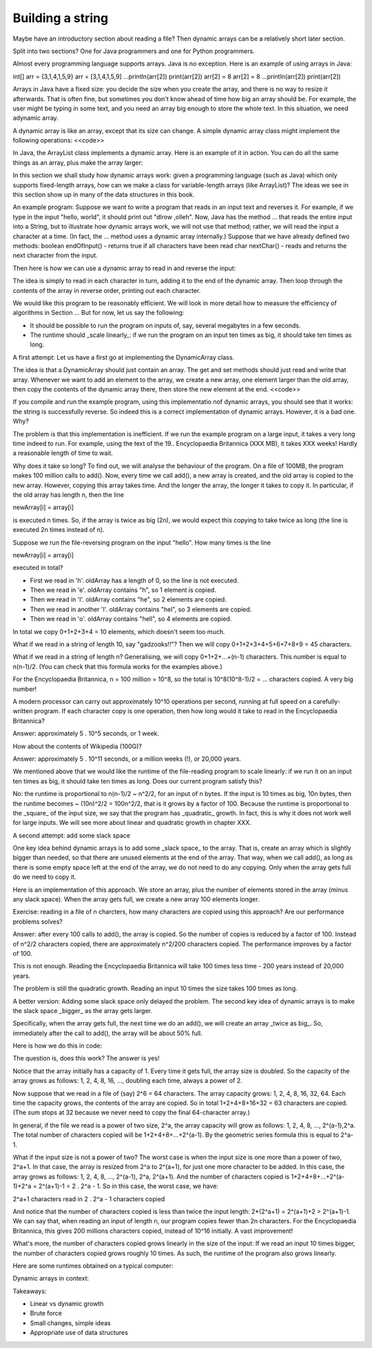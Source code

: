 .. raw:: html

   <script>ODSA.SETTINGS.MODULE_SECTIONS = [];</script>

.. _StringReading:


.. raw:: html

   <script>ODSA.SETTINGS.DISP_MOD_COMP = true;ODSA.SETTINGS.MODULE_NAME = "StringReading";ODSA.SETTINGS.MODULE_LONG_NAME = "Building a string";ODSA.SETTINGS.MODULE_CHAPTER = "Arrays"; ODSA.SETTINGS.BUILD_DATE = "2021-10-20 16:40:19"; ODSA.SETTINGS.BUILD_CMAP = true;JSAV_OPTIONS['lang']='en';JSAV_EXERCISE_OPTIONS['code']='pseudo';</script>


.. |--| unicode:: U+2013   .. en dash
.. |---| unicode:: U+2014  .. em dash, trimming surrounding whitespace
   :trim:


.. This file is part of the OpenDSA eTextbook project. See
.. http://opendsa.org for more details.
.. Copyright (c) 2012-2020 by the OpenDSA Project Contributors, and
.. distributed under an MIT open source license.

.. avmetadata::
   :author: Nick Smallbone
   :satisfies: string builder
   :topic: String builder

Building a string
=================

Maybe have an introductory section about reading a file? Then dynamic
arrays can be a relatively short later section.

Split into two sections? One for Java programmers and one for Python
programmers.

Almost every programming language supports arrays. Java is no
exception. Here is an example of using arrays in Java:

int[] arr = {3,1,4,1,5,9}	arr = [3,1,4,1,5,9]
...println(arr[2])		print(arr[2])
arr[2] = 8		arr[2] = 8
...println(arr[2])		print(arr[2])

Arrays in Java have a fixed size: you decide the size when you create
the array, and there is no way to resize it afterwards. That is often
fine, but sometimes you don't know ahead of time how big an array
should be. For example, the user might be typing in some text, and you
need an array big enough to store the whole text. In this situation,
we need adynamic array.

A dynamic array is like an array, except that its size can change. A
simple dynamic array class might implement the following operations:
<<code>>

In Java, the ArrayList class implements a dynamic array. Here is an
example of it in action. You can do all the same things as an array,
plus make the array larger:

In this section we shall study how dynamic arrays work: given a
programming language (such as Java) which only supports fixed-length
arrays, how can we make a class for variable-length arrays (like
ArrayList)? The ideas we see in this section show up in many of the
data structures in this book.

An example program: Suppose we want to write a program that reads in
an input text and reverses it. For example, if we type in the input
"hello, world", it should print out "dlrow ,olleh". Now, Java has the
method ... that reads the entire input into a String, but to
illustrate how dynamic arrays work, we will not use that method;
rather, we will read the input a character at a time. (In fact, the
... method uses a dynamic array internally.) Suppose that we have
already defined two methods: boolean endOfInput() - returns true if
all characters have been read char nextChar() - reads and returns the
next character from the input.

Then here is how we can use a dynamic array to read in and reverse the
input:

The idea is simply to read in each character in turn, adding it to the
end of the dynamic array. Then loop through the contents of the array
in reverse order, printing out each character.

We would like this program to be reasonably efficient. We will look in
more detail how to measure the efficiency of algorithms in Section ...
But for now, let us say the following:

* It should be possible to run the program on inputs of, say, several megabytes in a few seconds.
* The runtime should _scale linearly_: if we run the program on an
  input ten times as big, it should take ten times as long.

A first attempt: Let us have a first go at implementing the
DynamicArray class.

The idea is that a DynamicArray should just contain an array. The get
and set methods should just read and write that array. Whenever we
want to add an element to the array, we create a new array, one
element larger than the old array, then copy the contents of the
dynamic array there, then store the new element at the end. <<code>>

If you compile and run the example program, using this implementatio
nof dynamic arrays, you should see that it works: the string is
successfully reverse. So indeed this is a correct implementation of
dynamic arrays. However, it is a bad one. Why?

The problem is that this implementation is inefficient. If we run the
example program on a large input, it takes a very long time indeed to
run. For example, using the text of the 19.. Encyclopaedia Britannica
(XXX MB), it takes XXX weeks! Hardly a reasonable length of time to
wait.

Why does it take so long? To find out, we will analyse the behaviour
of the program. On a file of 100MB, the program makes 100 million
calls to add(). Now, every time we call add(), a new array is created,
and the old array is copied to the new array. However, copying this
array takes time. And the longer the array, the longer it takes to
copy it. In particular, if the old array has length n, then the line

newArray[i] = array[i]

is executed n times. So, if the array is twice as big (2n), we would
expect this copying to take twice as long (the line is executed 2n
times instead of n).

Suppose we run the file-reversing program on the input "hello". How
many times is the line

newArray[i] = array[i]

executed in total?

* First we read in 'h'. oldArray has a length of 0, so the line is not executed.
* Then we read in 'e'. oldArray contains "h", so 1 element is copied.
* Then we read in 'l'. oldArray contains "he", so 2 elements are copied.
* Then we read in another 'l'. oldArray contains "hel", so 3 elements are copied.
* Then we read in 'o'. oldArray contains "hell", so 4 elements are copied.

In total we copy 0+1+2+3+4 = 10 elements, which doesn't seem too much.

What if we read in a string of length 10, say "gadzooks!!"? Then we
will copy 0+1+2+3+4+5+6+7+8+9 = 45 characters.

What if we read in a string of length n? Generalising, we will copy
0+1+2+...+(n-1) characters. This number is equal to n(n-1)/2. (You can
check that this formula works for the examples above.)

For the Encyclopaedia Britannica, n = 100 million = 10^8, so the total
is 10^8(10^8-1)/2 = ... characters copied. A very big number!

A modern processor can carry out approximately 10^10 operations per
second, running at full speed on a carefully-written program. If each
character copy is one operation, then how long would it take to read
in the Encyclopaedia Britannica?

Answer: approximately 5 . 10^5 seconds, or 1 week.

How about the contents of Wikipedia (100G)?

Answer: approximately 5 . 10^11 seconds, or a million weeks (!), or
20,000 years.

We mentioned above that we would like the runtime of the file-reading
program to scale linearly: if we run it on an input ten times as big,
it should take ten times as long. Does our current program satisfy
this?

No: the runtime is proportional to n(n-1)/2 ~ n^2/2, for an input of n
bytes. If the input is 10 times as big, 10n bytes, then the runtime
becomes ~ (10n)^2/2 = 100n^2/2, that is it grows by a factor of 100.
Because the runtime is proportional to the _square_ of the input size,
we say that the program has _quadratic_ growth. In fact, this is why
it does not work well for large inputs. We will see more about linear
and quadratic growth in chapter XXX.

A second attempt: add some slack space

One key idea behind dynamic arrays is to add some _slack space_ to the
array. That is, create an array which is slightly bigger than needed,
so that there are unused elements at the end of the array. That way,
when we call add(), as long as there is some empty space left at the
end of the array, we do not need to do any copying. Only when the
array gets full do we need to copy it.

Here is an implementation of this approach. We store an array, plus
the number of elements stored in the array (minus any slack space).
When the array gets full, we create a new array 100 elements longer.

Exercise: reading in a file of n charcters, how many characters are
copied using this approach? Are our performance problems solves?

Answer: after every 100 calls to add(), the array is copied. So the
number of copies is reduced by a factor of 100. Instead of n^2/2
characters copied, there are approximately n^2/200 characters copied.
The performance improves by a factor of 100.

This is not enough. Reading the Encyclopaedia Britannica will take 100
times less time - 200 years instead of 20,000 years.

The problem is still the quadratic growth. Reading an input 10 times
the size takes 100 times as long.

A better version:
Adding some slack space only delayed the problem. The second key idea
of dynamic arrays is to make the slack space _bigger_ as the array
gets larger.

Specifically, when the array gets full, the next time we do an add(),
we will create an array _twice as big_. So, immediately after the call
to add(), the array will be about 50% full.

Here is how we do this in code:

The question is, does this work? The answer is yes!

Notice that the array initially has a capacity of 1. Every time it
gets full, the array size is doubled. So the capacity of the array
grows as follows: 1, 2, 4, 8, 16, ..., doubling each time, always a
power of 2.

Now suppose that we read in a file of (say) 2^6 = 64 characters. The
array capacity grows: 1, 2, 4, 8, 16, 32, 64. Each time the capacity
grows, the contents of the array are copied. So in total 1+2+4+8+16+32
= 63 characters are copied. (The sum stops at 32 because we never need
to copy the final 64-character array.)

In general, if the file we read is a power of two size, 2^a, the array
capacity will grow as follows: 1, 2, 4, 8, ..., 2^(a-1),2^a. The total
number of characters copied will be 1+2+4+8+...+2^(a-1). By the
geometric series formula this is equal to 2^a-1.

What if the input size is not a power of two? The worst case is when
the input size is one more than a power of two, 2^a+1. In that case,
the array is resized from 2^a to 2^(a+1), for just one more character
to be added. In this case, the array grows as follows: 1, 2, 4, 8,
..., 2^(a-1), 2^a, 2^(a+1). And the number of characters copied is
1+2+4+8+...+2^(a-1)+2^a = 2^(a+1)-1 = 2 . 2^a - 1. So in this case,
the worst case, we have:

2^a+1 characters read in
2 . 2^a - 1 characters copied

And notice that the number of characters copied is less than twice the
input length: 2*(2^a+1) = 2^(a+1)+2 > 2^(a+1)-1. We can say that, when
reading an input of length n, our program copies fewer than 2n
characters. For the Encyclopaedia Britannica, this gives 200 millions
characters copied, instead of 10^16 initially. A vast improvement!

What's more, the number of characters copied grows linearly in the
size of the input: If we read an input 10 times bigger, the number of
characters copied grows roughly 10 times. As such, the runtime of the
program also grows linearly.

Here are some runtimes obtained on a typical computer:


Dynamic arrays in context:

Takeaways:

* Linear vs dynamic growth
* Brute force
* Small changes, simple ideas
* Appropriate use of data structures

